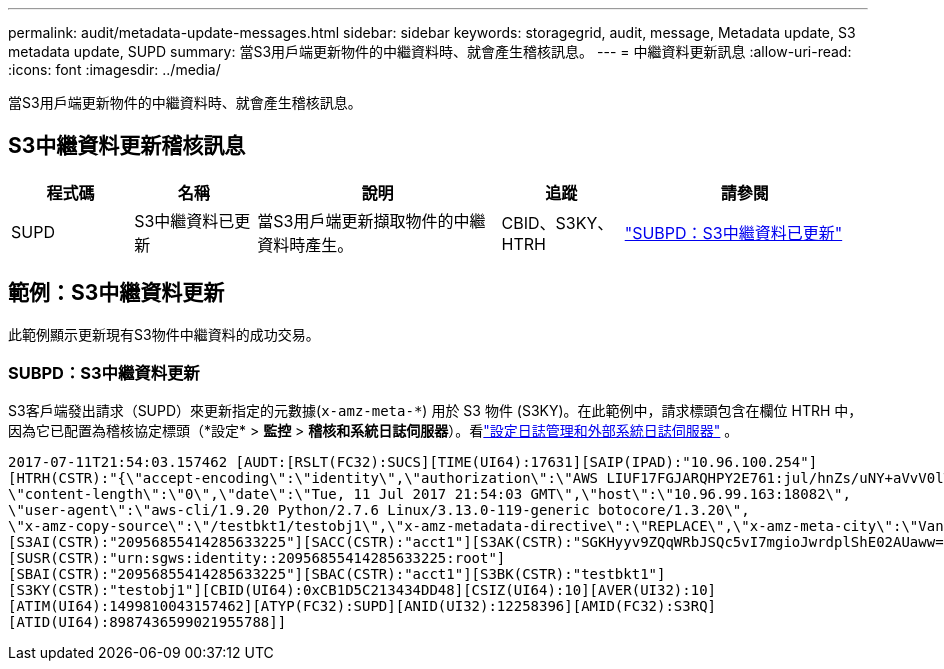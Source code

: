 ---
permalink: audit/metadata-update-messages.html 
sidebar: sidebar 
keywords: storagegrid, audit, message, Metadata update, S3 metadata update, SUPD 
summary: 當S3用戶端更新物件的中繼資料時、就會產生稽核訊息。 
---
= 中繼資料更新訊息
:allow-uri-read: 
:icons: font
:imagesdir: ../media/


[role="lead"]
當S3用戶端更新物件的中繼資料時、就會產生稽核訊息。



== S3中繼資料更新稽核訊息

[cols="1a,1a,2a,1a,2a"]
|===
| 程式碼 | 名稱 | 說明 | 追蹤 | 請參閱 


 a| 
SUPD
 a| 
S3中繼資料已更新
 a| 
當S3用戶端更新擷取物件的中繼資料時產生。
 a| 
CBID、S3KY、HTRH
 a| 
link:supd-s3-metadata-updated.html["SUBPD：S3中繼資料已更新"]

|===


== 範例：S3中繼資料更新

此範例顯示更新現有S3物件中繼資料的成功交易。



=== SUBPD：S3中繼資料更新

S3客戶端發出請求（SUPD）來更新指定的元數據(`x-amz-meta-\*`) 用於 S3 物件 (S3KY)。在此範例中，請求標頭包含在欄位 HTRH 中，因為它已配置為稽核協定標頭（*設定* > *監控* > *稽核和系統日誌伺服器*）。看link:../monitor/configure-log-management.html["設定日誌管理和外部系統日誌伺服器"] 。

[listing]
----
2017-07-11T21:54:03.157462 [AUDT:[RSLT(FC32):SUCS][TIME(UI64):17631][SAIP(IPAD):"10.96.100.254"]
[HTRH(CSTR):"{\"accept-encoding\":\"identity\",\"authorization\":\"AWS LIUF17FGJARQHPY2E761:jul/hnZs/uNY+aVvV0lTSYhEGts=\",
\"content-length\":\"0\",\"date\":\"Tue, 11 Jul 2017 21:54:03 GMT\",\"host\":\"10.96.99.163:18082\",
\"user-agent\":\"aws-cli/1.9.20 Python/2.7.6 Linux/3.13.0-119-generic botocore/1.3.20\",
\"x-amz-copy-source\":\"/testbkt1/testobj1\",\"x-amz-metadata-directive\":\"REPLACE\",\"x-amz-meta-city\":\"Vancouver\"}"]
[S3AI(CSTR):"20956855414285633225"][SACC(CSTR):"acct1"][S3AK(CSTR):"SGKHyyv9ZQqWRbJSQc5vI7mgioJwrdplShE02AUaww=="]
[SUSR(CSTR):"urn:sgws:identity::20956855414285633225:root"]
[SBAI(CSTR):"20956855414285633225"][SBAC(CSTR):"acct1"][S3BK(CSTR):"testbkt1"]
[S3KY(CSTR):"testobj1"][CBID(UI64):0xCB1D5C213434DD48][CSIZ(UI64):10][AVER(UI32):10]
[ATIM(UI64):1499810043157462][ATYP(FC32):SUPD][ANID(UI32):12258396][AMID(FC32):S3RQ]
[ATID(UI64):8987436599021955788]]
----